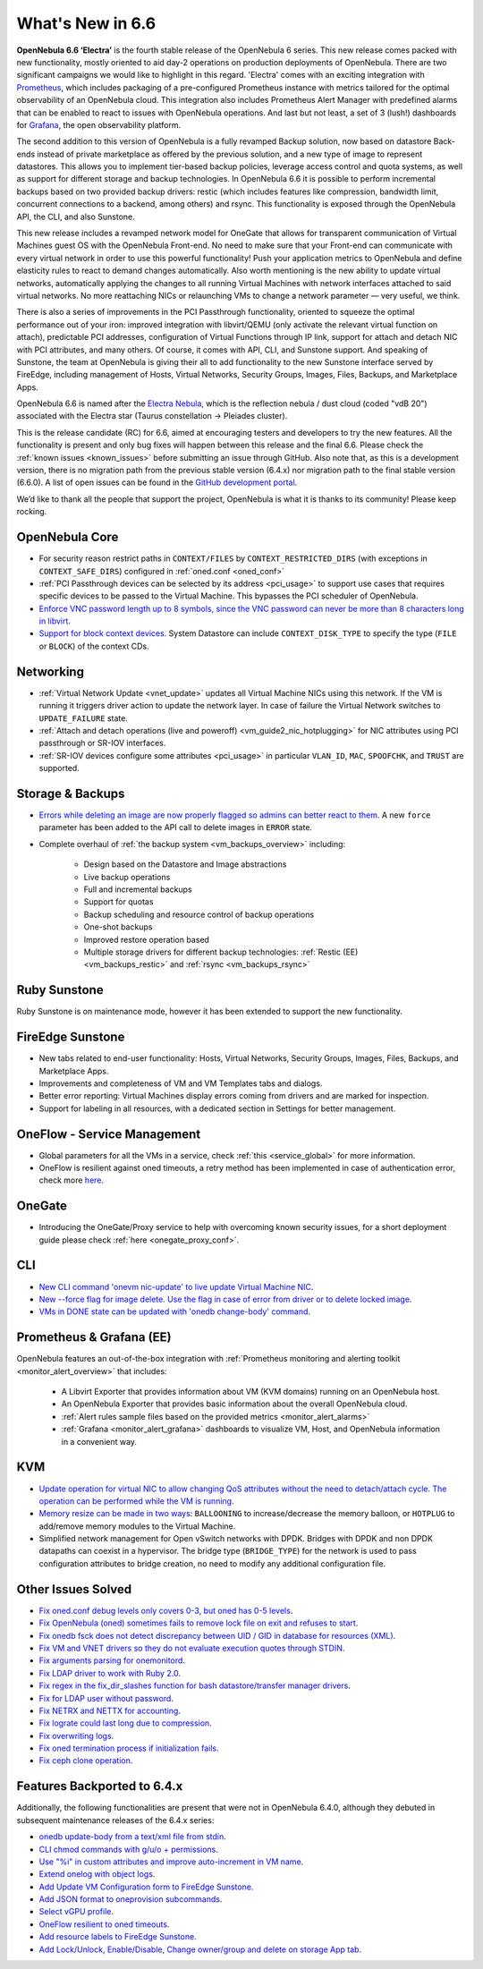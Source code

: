 .. _whats_new:

================================================================================
What's New in 6.6
================================================================================

**OpenNebula 6.6 ‘Electra’** is the fourth stable release of the OpenNebula 6 series. This new release comes packed with new functionality, mostly oriented to aid day-2 operations on production deployments of OpenNebula. There are two significant campaigns we would like to highlight in this regard. 'Electra' comes with an exciting integration with `Prometheus <https://prometheus.io/>`__, which includes packaging of a pre-configured Prometheus instance with metrics tailored for the optimal observability of an OpenNebula cloud. This integration also includes Prometheus Alert Manager with predefined alarms that can be enabled to react to issues with OpenNebula operations. And last but not least, a set of 3 (lush!) dashboards for `Grafana <https://grafana.com>`__, the open observability platform.

.. image:: /images/release_66_pic.jpg
    :align: center

The second addition to this version of OpenNebula is a fully revamped Backup solution, now based on datastore Back-ends instead of private marketplace as offered by the previous solution, and a new type of image to represent datastores. This allows you to implement tier-based backup policies, leverage access control and quota systems, as well as support for different storage and backup technologies. In OpenNebula 6.6 it is possible to perform incremental backups based on two provided backup drivers: restic (which includes features like compression, bandwidth limit, concurrent connections to a backend, among others) and rsync. This functionality is exposed through the OpenNebula API, the CLI, and also Sunstone.

This new release includes a revamped network model for OneGate that allows for transparent communication of Virtual Machines guest OS with the OpenNebula Front-end. No need to make sure that your Front-end can communicate with every virtual network in order to use this powerful functionality! Push your application metrics to OpenNebula and define elasticity rules to react to demand changes automatically. Also worth mentioning is the new ability to update virtual networks, automatically applying the changes to all running Virtual Machines with network interfaces attached to said virtual networks. No more reattaching NICs or relaunching VMs to change a network parameter — very useful, we think.

There is also a series of improvements in the PCI Passthrough functionality, oriented to squeeze the optimal performance out of your iron: improved integration with libvirt/QEMU (only activate the relevant virtual function on attach), predictable PCI addresses, configuration of Virtual Functions through IP link, support for attach and detach NIC with PCI attributes, and many others. Of course, it comes with API, CLI, and Sunstone support. And speaking of Sunstone, the team at OpenNebula is giving their all to add functionality to the new Sunstone interface served by FireEdge, including management of Hosts, Virtual Networks, Security Groups, Images, Files, Backups, and Marketplace Apps.

OpenNebula 6.6 is named after the `Electra Nebula <https://astronomy.com/-/media/Files/PDF/web%20extras/2014/02/ImagingVanDenBerghObjects.pdf>`__, which is the reflection nebula / dust cloud (coded "vdB 20") associated with the Electra star (Taurus constellation -> Pleiades cluster).

This is the release candidate (RC) for 6.6, aimed at encouraging testers and developers to try the new features. All the functionality is present and only bug fixes will happen between this release and the final 6.6. Please check the :ref:`known issues <known_issues>` before submitting an issue through GitHub. Also note that, as this is a development version, there is no migration path from the previous stable version (6.4.x) nor migration path to the final stable version (6.6.0). A list of open issues can be found in the `GitHub development portal <https://github.com/OpenNebula/one/milestone/55>`__.

We’d like to thank all the people that support the project, OpenNebula is what it is thanks to its community! Please keep rocking.


..
  Conform to the following format for new features.
  Big/important features follow this structure
  - **<feature title>**: <one-to-two line description>, :ref:`<link to docs>`
  Minor features are added in a separate block in each section as:
  - `<one-to-two line description <http://github.com/OpenNebula/one/issues/#>`__.

..

OpenNebula Core
================================================================================
- For security reason restrict paths in ``CONTEXT/FILES`` by ``CONTEXT_RESTRICTED_DIRS`` (with exceptions in ``CONTEXT_SAFE_DIRS``) configured in :ref:`oned.conf <oned_conf>`
- :ref:`PCI Passthrough devices can be selected by its address <pci_usage>` to support use cases that requires specific devices to be passed to the Virtual Machine. This bypasses the PCI scheduler of OpenNebula.
- `Enforce VNC password length up to 8 symbols, since the VNC password can never be more than 8 characters long in libvirt <https://github.com/OpenNebula/one/issues/5842>`__.
- `Support for block context devices <https://github.com/OpenNebula/one/issues/5681>`__. System Datastore can include ``CONTEXT_DISK_TYPE`` to specify the type (``FILE`` or ``BLOCK``) of the context CDs.

Networking
================================================================================
- :ref:`Virtual Network Update <vnet_update>` updates all Virtual Machine NICs using this network. If the VM is running it triggers driver action to update the network layer. In case of failure the Virtual Network switches to ``UPDATE_FAILURE`` state.
- :ref:`Attach and detach operations (live and poweroff) <vm_guide2_nic_hotplugging>` for NIC attributes using PCI passthrough or SR-IOV interfaces.
- :ref:`SR-IOV devices configure some attributes <pci_usage>` in particular ``VLAN_ID``, ``MAC``, ``SPOOFCHK``, and ``TRUST`` are supported.

Storage & Backups
================================================================================
- `Errors while deleting an image are now properly flagged so admins can better react to them <https://github.com/OpenNebula/one/issues/5925>`__. A new ``force`` parameter has been added to the API call to delete images in ``ERROR`` state.
- Complete overhaul of :ref:`the backup system <vm_backups_overview>` including:

    + Design based on the Datastore and Image abstractions
    + Live backup operations
    + Full and incremental backups
    + Support for quotas
    + Backup scheduling and resource control of backup operations
    + One-shot backups
    + Improved restore operation based
    + Multiple storage drivers for different backup technologies: :ref:`Restic (EE) <vm_backups_restic>` and :ref:`rsync <vm_backups_rsync>`

Ruby Sunstone
================================================================================

Ruby Sunstone is on maintenance mode, however it has been extended to support the new functionality.

FireEdge Sunstone
================================================================================

- New tabs related to end-user functionality: Hosts, Virtual Networks, Security Groups, Images, Files, Backups, and Marketplace Apps.
- Improvements and completeness of VM and VM Templates tabs and dialogs.
- Better error reporting: Virtual Machines display errors coming from drivers and are marked for inspection.
- Support for labeling in all resources, with a dedicated section in Settings for better management.

OneFlow - Service Management
================================================================================
- Global parameters for all the VMs in a service, check :ref:`this <service_global>` for more information.
- OneFlow is resilient against oned timeouts, a retry method has been implemented in case of authentication error, check more `here <https://github.com/OpenNebula/one/issues/5814>`__.

OneGate
================================================================================
- Introducing the OneGate/Proxy service to help with overcoming known security issues, for a short deployment guide please check :ref:`here <onegate_proxy_conf>`.

CLI
================================================================================
- `New CLI command 'onevm nic-update' to live update Virtual Machine NIC <https://github.com/OpenNebula/one/issues/5529>`__.
- `New --force flag for image delete. Use the flag in case of error from driver or to delete locked image <https://github.com/OpenNebula/one/issues/5925>`__.
- `VMs in DONE state can be updated with 'onedb change-body' command <https://github.com/OpenNebula/one/issues/5975>`__.

Prometheus & Grafana (EE)
================================================================================

OpenNebula features an out-of-the-box integration with :ref:`Prometheus monitoring and alerting toolkit <monitor_alert_overview>` that includes:

  - A Libvirt Exporter that provides information about VM (KVM domains) running on an OpenNebula host.
  - An OpenNebula Exporter that provides basic information about the overall OpenNebula cloud.
  - :ref:`Alert rules sample files based on the provided metrics <monitor_alert_alarms>`
  - :ref:`Grafana <monitor_alert_grafana>` dashboards to visualize VM, Host, and OpenNebula information in a convenient way.

KVM
================================================================================
- `Update operation for virtual NIC to allow changing QoS attributes without the need to detach/attach cycle. The operation can be performed while the VM is running <https://github.com/OpenNebula/one/issues/5529>`__.
- `Memory resize can be made in two ways <https://github.com/OpenNebula/one/issues/5753>`__: ``BALLOONING`` to increase/decrease the memory balloon, or ``HOTPLUG`` to add/remove memory modules to the Virtual Machine.
- Simplified network management for Open vSwitch networks with DPDK. Bridges with DPDK and non DPDK datapaths can coexist in a hypervisor. The bridge type (``BRIDGE_TYPE``) for the network is used to pass configuration attributes to bridge creation, no need to modify any additional configuration file.

Other Issues Solved
================================================================================

- `Fix oned.conf debug levels only covers 0-3, but oned has 0-5 levels <https://github.com/OpenNebula/one/issues/5820>`__.
- `Fix OpenNebula (oned) sometimes fails to remove lock file on exit and refuses to start  <https://github.com/OpenNebula/one/issues/5189>`__.
- `Fix onedb fsck does not detect discrepancy between UID / GID in database for resources (XML) <https://github.com/OpenNebula/one/issues/1165>`__.
- `Fix VM and VNET drivers so they do not evaluate execution quotes through STDIN <https://github.com/OpenNebula/one/pull/6011>`__.
- `Fix arguments parsing for onemonitord <https://github.com/OpenNebula/one/issues/5728>`__.
- `Fix LDAP driver to work with Ruby 2.0 <https://github.com/OpenNebula/one/commit/33552502055e9893fa3e1bf5c86062d7e14390f0>`__.
- `Fix regex in the fix_dir_slashes function for bash datastore/transfer manager drivers <https://github.com/OpenNebula/one/issues/5668>`__.
- `Fix for LDAP user without password <https://github.com/OpenNebula/one/issues/5676>`__.
- `Fix NETRX and NETTX for accounting <https://github.com/OpenNebula/one/issues/5640>`__.
- `Fix lograte could last long due to compression <https://github.com/OpenNebula/one/issues/5328>`__.
- `Fix overwriting logs <https://github.com/OpenNebula/one/issues/6034>`__.
- `Fix oned termination process if initialization fails <https://github.com/OpenNebula/one/issues/5801>`__.
- `Fix ceph clone operation <https://github.com/OpenNebula/one/commit/af5044f2676b4bfda0845dc9873db2b87bb15b72>`__.

Features Backported to 6.4.x
================================================================================

Additionally, the following functionalities are present that were not in OpenNebula 6.4.0, although they debuted in subsequent maintenance releases of the 6.4.x series:

- `onedb update-body from a text/xml file from stdin <https://github.com/OpenNebula/one/issues/4959>`__.
- `CLI chmod commands with g/u/o + permissions <https://github.com/OpenNebula/one/issues/5356>`__.
- `Use "%i" in custom attributes and improve auto-increment in VM name <https://github.com/OpenNebula/one/issues/2287>`__.
- `Extend onelog with object logs <https://github.com/OpenNebula/one/issues/5844>`__.
- `Add Update VM Configuration form to FireEdge Sunstone <https://github.com/OpenNebula/one/issues/5836>`__.
- `Add JSON format to oneprovision subcommands <https://github.com/OpenNebula/one/issues/5883>`__.
- `Select vGPU profile <https://github.com/OpenNebula/one/issues/5885>`__.
- `OneFlow resilient to oned timeouts <https://github.com/OpenNebula/one/issues/5814>`__.
- `Add resource labels to FireEdge Sunstone <https://github.com/OpenNebula/one/issues/5862>`__.
- `Add Lock/Unlock, Enable/Disable, Change owner/group and delete on storage App tab <https://github.com/OpenNebula/one/issues/5877>`__.
